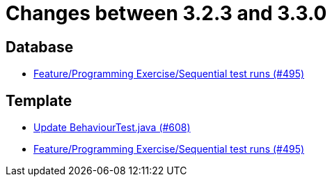 = Changes between 3.2.3 and 3.3.0

== Database

* link:https://www.github.com/ls1intum/Artemis/commit/3a75a1dbe70264961c19a32e76a524650353cd70[Feature/Programming Exercise/Sequential test runs (#495)]


== Template

* link:https://www.github.com/ls1intum/Artemis/commit/c382251e52df080eae6e51bfc7cabd17cfb2cda0[Update BehaviourTest.java (#608)]
* link:https://www.github.com/ls1intum/Artemis/commit/3a75a1dbe70264961c19a32e76a524650353cd70[Feature/Programming Exercise/Sequential test runs (#495)]


